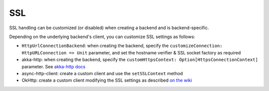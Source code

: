 SSL
===

SSL handling can be customized (or disabled) when creating a backend and is 
backend-specific. 

Depending on the underlying backend's client, you can customize SSL settings
as follows:

* ``HttpUrlConnectionBackend``: when creating the backend, specify the ``customizeConnection: HttpURLConnection => Unit`` parameter, and set the hostname verifier & SSL socket factory as required
* akka-http: when creating the backend, specify the ``customHttpsContext: Option[HttpsConnectionContext]`` parameter. See `akka-http docs <http://doc.akka.io/docs/akka-http/current/scala/http/server-side/server-https-support.html>`_
* async-http-client: create a custom client and use the ``setSSLContext`` method
* OkHttp: create a custom client modifying the SSL settings as described `on the wiki <https://github.com/square/okhttp/wiki/HTTPS>`_

